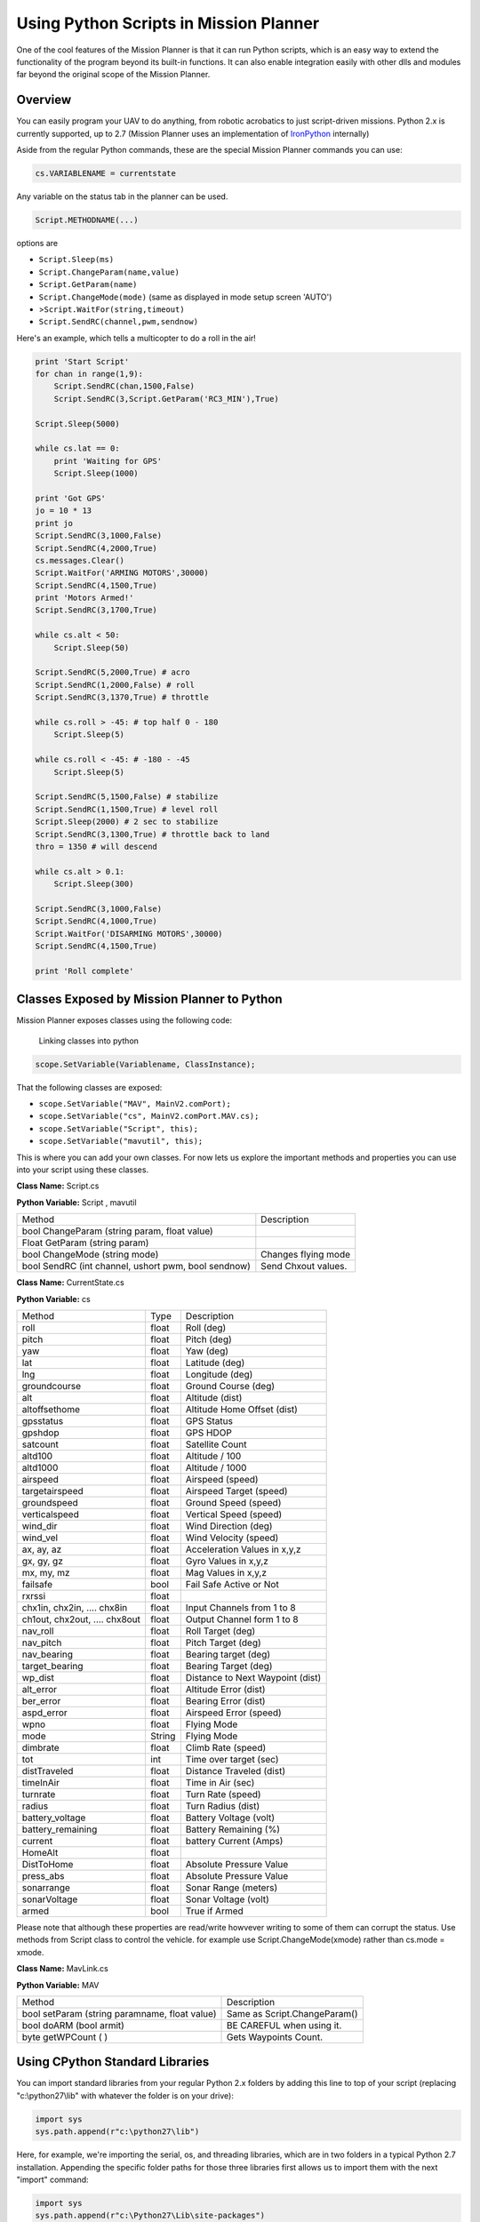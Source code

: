 .. _using-python-scripts-in-mission-planner:

=======================================
Using Python Scripts in Mission Planner
=======================================

One of the cool features of the Mission Planner is that it can run
Python scripts, which is an easy way to extend the functionality of the
program beyond its built-in functions. It can also enable integration
easily with other dlls and modules far beyond the original scope of the
Mission Planner.

Overview
========

You can easily program your UAV to do anything, from robotic acrobatics
to just script-driven missions. Python 2.x is currently supported, up to
2.7 (Mission Planner uses an implementation of
`IronPython <http://ironpython.codeplex.com/>`__ internally)

Aside from the regular Python commands, these are the special Mission
Planner commands you can use:

.. code-block:: python

    cs.VARIABLENAME = currentstate
    
    

Any variable on the status tab in the planner can be used.

.. code-block:: python

    Script.METHODNAME(...)

options are

-  ``Script.Sleep(ms)``
-  ``Script.ChangeParam(name,value)``
-  ``Script.GetParam(name)``
-  ``Script.ChangeMode(mode)`` (same as displayed in mode setup screen
   'AUTO')
-  >\ ``Script.WaitFor(string,timeout)``
-  ``Script.SendRC(channel,pwm,sendnow)``

Here's an example, which tells a multicopter to do a roll in the air!

.. code-block:: python

    print 'Start Script'
    for chan in range(1,9):
        Script.SendRC(chan,1500,False)
        Script.SendRC(3,Script.GetParam('RC3_MIN'),True)
    
    Script.Sleep(5000) 

    while cs.lat == 0:
        print 'Waiting for GPS' 
        Script.Sleep(1000) 
        
    print 'Got GPS' 
    jo = 10 * 13 
    print jo 
    Script.SendRC(3,1000,False) 
    Script.SendRC(4,2000,True) 
    cs.messages.Clear() 
    Script.WaitFor('ARMING MOTORS',30000) 
    Script.SendRC(4,1500,True) 
    print 'Motors Armed!'
    Script.SendRC(3,1700,True) 

    while cs.alt < 50:   
        Script.Sleep(50)    
        
    Script.SendRC(5,2000,True) # acro   
    Script.SendRC(1,2000,False) # roll      
    Script.SendRC(3,1370,True) # throttle    

    while cs.roll > -45: # top half 0 - 180 
        Script.Sleep(5) 

    while cs.roll < -45: # -180 - -45    
        Script.Sleep(5)     
        
    Script.SendRC(5,1500,False) # stabilize     
    Script.SendRC(1,1500,True) # level roll     
    Script.Sleep(2000) # 2 sec to stabilize     
    Script.SendRC(3,1300,True) # throttle back to land  
    thro = 1350 # will descend   

    while cs.alt > 0.1: 
        Script.Sleep(300)
        
    Script.SendRC(3,1000,False) 
    Script.SendRC(4,1000,True) 
    Script.WaitFor('DISARMING MOTORS',30000) 
    Script.SendRC(4,1500,True)

    print 'Roll complete'

Classes Exposed by Mission Planner to Python
============================================

Mission Planner exposes classes using the following code:

.. figure:: ../images/mission_planner_scripts.jpg
   :target: ../_images/mission_planner_scripts.jpg

   Linking classes into python


.. code-block:: python

    scope.SetVariable(Variablename, ClassInstance);

That the following classes are exposed:

-  ``scope.SetVariable("MAV", MainV2.comPort);``
-  ``scope.SetVariable("cs", MainV2.comPort.MAV.cs);``
-  ``scope.SetVariable("Script", this);``
-  ``scope.SetVariable("mavutil", this);``

This is where you can add your own classes. For now lets us explore the
important methods and properties you can use into your script using
these classes.

**Class Name:** Script.cs

**Python Variable:** Script , mavutil

+--------------------------------------+--------------------------------------+
| Method                               | Description                          |
+--------------------------------------+--------------------------------------+
| bool ChangeParam (string param,      |                                      |
| float value)                         |                                      |
+--------------------------------------+--------------------------------------+
| Float GetParam (string param)        |                                      |
+--------------------------------------+--------------------------------------+
| bool ChangeMode (string mode)        | Changes flying mode                  |
+--------------------------------------+--------------------------------------+
| bool SendRC (int channel, ushort     | Send Chxout values.                  |
| pwm, bool sendnow)                   |                                      |
+--------------------------------------+--------------------------------------+

**Class Name:** CurrentState.cs

**Python Variable:** cs

+-------------------------+-------------------------+-------------------------+
| Method                  | Type                    | Description             |
+-------------------------+-------------------------+-------------------------+
| roll                    | float                   | Roll (deg)              |
+-------------------------+-------------------------+-------------------------+
| pitch                   | float                   | Pitch (deg)             |
+-------------------------+-------------------------+-------------------------+
| yaw                     | float                   | Yaw (deg)               |
+-------------------------+-------------------------+-------------------------+
| lat                     | float                   | Latitude (deg)          |
+-------------------------+-------------------------+-------------------------+
| lng                     | float                   | Longitude (deg)         |
+-------------------------+-------------------------+-------------------------+
| groundcourse            | float                   | Ground Course (deg)     |
+-------------------------+-------------------------+-------------------------+
| alt                     | float                   | Altitude (dist)         |
+-------------------------+-------------------------+-------------------------+
| altoffsethome           | float                   | Altitude Home Offset    |
|                         |                         | (dist)                  |
+-------------------------+-------------------------+-------------------------+
| gpsstatus               | float                   | GPS Status              |
+-------------------------+-------------------------+-------------------------+
| gpshdop                 | float                   | GPS HDOP                |
+-------------------------+-------------------------+-------------------------+
| satcount                | float                   | Satellite Count         |
+-------------------------+-------------------------+-------------------------+
| altd100                 | float                   | Altitude / 100          |
+-------------------------+-------------------------+-------------------------+
| altd1000                | float                   | Altitude / 1000         |
+-------------------------+-------------------------+-------------------------+
| airspeed                | float                   | Airspeed (speed)        |
+-------------------------+-------------------------+-------------------------+
| targetairspeed          | float                   | Airspeed Target (speed) |
+-------------------------+-------------------------+-------------------------+
| groundspeed             | float                   | Ground Speed (speed)    |
+-------------------------+-------------------------+-------------------------+
| verticalspeed           | float                   | Vertical Speed (speed)  |
+-------------------------+-------------------------+-------------------------+
| wind_dir                | float                   | Wind Direction (deg)    |
+-------------------------+-------------------------+-------------------------+
| wind_vel                | float                   | Wind Velocity (speed)   |
+-------------------------+-------------------------+-------------------------+
| ax, ay, az              | float                   | Acceleration Values in  |
|                         |                         | x,y,z                   |
+-------------------------+-------------------------+-------------------------+
| gx, gy, gz              | float                   | Gyro Values in x,y,z    |
+-------------------------+-------------------------+-------------------------+
| mx, my, mz              | float                   | Mag Values in x,y,z     |
+-------------------------+-------------------------+-------------------------+
| failsafe                | bool                    | Fail Safe Active or     |
|                         |                         | Not                     |
+-------------------------+-------------------------+-------------------------+
| rxrssi                  | float                   |                         |
+-------------------------+-------------------------+-------------------------+
| chx1in, chx2in, ....    | float                   | Input Channels from 1   |
| chx8in                  |                         | to 8                    |
+-------------------------+-------------------------+-------------------------+
| ch1out, chx2out, ....   | float                   | Output Channel form 1   |
| chx8out                 |                         | to 8                    |
+-------------------------+-------------------------+-------------------------+
| nav_roll                | float                   | Roll Target (deg)       |
+-------------------------+-------------------------+-------------------------+
| nav_pitch               | float                   | Pitch Target (deg)      |
+-------------------------+-------------------------+-------------------------+
| nav_bearing             | float                   | Bearing target (deg)    |
+-------------------------+-------------------------+-------------------------+
| target_bearing          | float                   | Bearing Target (deg)    |
+-------------------------+-------------------------+-------------------------+
| wp_dist                 | float                   | Distance to Next        |
|                         |                         | Waypoint (dist)         |
+-------------------------+-------------------------+-------------------------+
| alt_error               | float                   | Altitude Error (dist)   |
+-------------------------+-------------------------+-------------------------+
| ber_error               | float                   | Bearing Error (dist)    |
+-------------------------+-------------------------+-------------------------+
| aspd_error              | float                   | Airspeed Error (speed)  |
+-------------------------+-------------------------+-------------------------+
| wpno                    | float                   | Flying Mode             |
+-------------------------+-------------------------+-------------------------+
| mode                    | String                  | Flying Mode             |
+-------------------------+-------------------------+-------------------------+
| dimbrate                | float                   | Climb Rate (speed)      |
+-------------------------+-------------------------+-------------------------+
| tot                     | int                     | Time over target (sec)  |
+-------------------------+-------------------------+-------------------------+
| distTraveled            | float                   | Distance Traveled       |
|                         |                         | (dist)                  |
+-------------------------+-------------------------+-------------------------+
| timeInAir               | float                   | Time in Air (sec)       |
+-------------------------+-------------------------+-------------------------+
| turnrate                | float                   | Turn Rate (speed)       |
+-------------------------+-------------------------+-------------------------+
| radius                  | float                   | Turn Radius (dist)      |
+-------------------------+-------------------------+-------------------------+
| battery_voltage         | float                   | Battery Voltage (volt)  |
+-------------------------+-------------------------+-------------------------+
| battery_remaining       | float                   | Battery Remaining (%)   |
+-------------------------+-------------------------+-------------------------+
| current                 | float                   | battery Current (Amps)  |
+-------------------------+-------------------------+-------------------------+
| HomeAlt                 | float                   |                         |
+-------------------------+-------------------------+-------------------------+
| DistToHome              | float                   | Absolute Pressure Value |
+-------------------------+-------------------------+-------------------------+
| press_abs               | float                   | Absolute Pressure Value |
+-------------------------+-------------------------+-------------------------+
| sonarrange              | float                   | Sonar Range (meters)    |
+-------------------------+-------------------------+-------------------------+
| sonarVoltage            | float                   | Sonar Voltage (volt)    |
+-------------------------+-------------------------+-------------------------+
| armed                   | bool                    | True if Armed           |
+-------------------------+-------------------------+-------------------------+

Please note that although these properties are read/write howvever
writing to some of them can corrupt the status. Use methods from Script
class to control the vehicle. for example use Script.ChangeMode(xmode)
rather than cs.mode = xmode.

**Class Name:** MavLink.cs

**Python Variable:** MAV

+-------------------------------------------------+--------------------------------+
| Method                                          | Description                    |
+-------------------------------------------------+--------------------------------+
| bool setParam (string paramname, float value)   | Same as Script.ChangeParam()   |
+-------------------------------------------------+--------------------------------+
| bool doARM (bool armit)                         | BE CAREFUL when using it.      |
+-------------------------------------------------+--------------------------------+
| byte getWPCount ( )                             | Gets Waypoints Count.          |
+-------------------------------------------------+--------------------------------+

Using CPython Standard Libraries
================================

You can import standard libraries from your regular Python 2.x folders
by adding this line to top of your script (replacing "c:\\python27\\lib"
with whatever the folder is on your drive):

.. code-block:: python

    import sys
    sys.path.append(r"c:\python27\lib")

Here, for example, we're importing the serial, os, and threading
libraries, which are in two folders in a typical Python 2.7
installation. Appending the specific folder paths for those three
libraries first allows us to import them with the next "import" command:

.. code-block:: python

    import sys
    sys.path.append(r"c:\Python27\Lib\site-packages")
    sys.path.append(r"c:\Python27\Lib")
    import serial, os, threading

Tutorials and sample scripts
============================

-  `Scripting fixed-wing acrobatics <https://diydrones.com/profiles/blogs/scripted-fixed-wing-acrobatics>`__
-  `Adding new variables and classes <https://diydrones.com/profiles/blogs/python-scripting-in-mission-planner>`__
-  `Writing a time-based script <https://diydrones.com/forum/topics/how-to-python-script-a-time-based-flight-plan>`__

